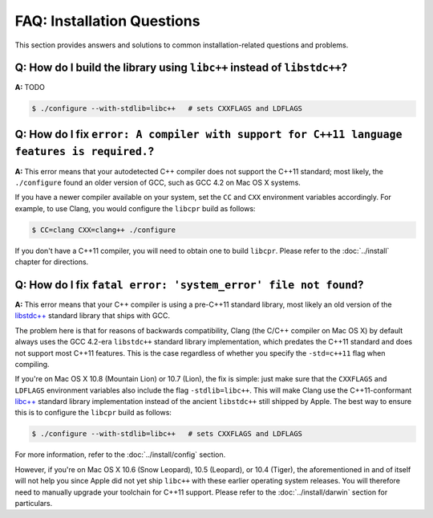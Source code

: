 FAQ: Installation Questions
===========================

This section provides answers and solutions to common installation-related
questions and problems.

.. index:: libc++, libstdc++

**Q:** How do I build the library using ``libc++`` instead of ``libstdc++``?
----------------------------------------------------------------------------

**A:** TODO

.. code-block:: bash

   $ ./configure --with-stdlib=libc++   # sets CXXFLAGS and LDFLAGS

.. index:: GCC, Clang

**Q:** How do I fix ``error: A compiler with support for C++11 language features is required.``?
------------------------------------------------------------------------------------------------

**A:** This error means that your autodetected C++ compiler does not support
the C++11 standard; most likely, the ``./configure`` found an older version
of GCC, such as GCC 4.2 on Mac OS X systems.

If you have a newer compiler available on your system, set the ``CC`` and
``CXX`` environment variables accordingly. For example, to use Clang, you
would configure the ``libcpr`` build as follows:

.. code-block:: bash

   $ CC=clang CXX=clang++ ./configure

If you don't have a C++11 compiler, you will need to obtain one to build
``libcpr``. Please refer to the :doc:`../install` chapter for directions.

.. index:: libc++, libstdc++
.. index:: Mac OS X

**Q:** How do I fix ``fatal error: 'system_error' file not found``?
-------------------------------------------------------------------

**A:** This error means that your C++ compiler is using a pre-C++11 standard
library, most likely an old version of the `libstdc++`_ standard library
that ships with GCC.

The problem here is that for reasons of backwards compatibility, Clang (the
C/C++ compiler on Mac OS X) by default always uses the GCC 4.2-era
``libstdc++`` standard library implementation, which predates the C++11
standard and does not support most C++11 features. This is the case
regardless of whether you specify the ``-std=c++11`` flag when compiling.

If you're on Mac OS X 10.8 (Mountain Lion) or 10.7 (Lion), the fix is
simple: just make sure that the ``CXXFLAGS`` and ``LDFLAGS`` environment
variables also include the flag ``-stdlib=libc++``. This will make Clang use
the C++11-conformant `libc++`_ standard library implementation instead of
the ancient ``libstdc++`` still shipped by Apple. The best way to ensure
this is to configure the ``libcpr`` build as follows:

.. code-block:: bash

   $ ./configure --with-stdlib=libc++   # sets CXXFLAGS and LDFLAGS

For more information, refer to the :doc:`../install/config` section.

However, if you're on Mac OS X 10.6 (Snow Leopard), 10.5 (Leopard), or 10.4
(Tiger), the aforementioned in and of itself will not help you since Apple
did not yet ship ``libc++`` with these earlier operating system releases.
You will therefore need to manually upgrade your toolchain for C++11 support.
Please refer to the :doc:`../install/darwin` section for particulars.

.. _libc++:    http://libcxx.llvm.org/
.. _libstdc++: http://gcc.gnu.org/libstdc++/

